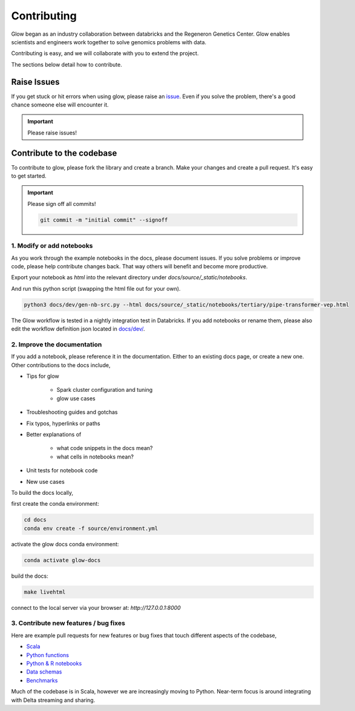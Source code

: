 .. _contributing:

============
Contributing
============

Glow began as an industry collaboration between databricks and the Regeneron Genetics Center.
Glow enables scientists and engineers work together to solve genomics problems with data.

Contributing is easy, and we will collaborate with you to extend the project.

The sections below detail how to contribute.

------------
Raise Issues
------------

If you get stuck or hit errors when using glow, please raise an `issue <https://github.com/projectglow/glow/issues>`_. 
Even if you solve the problem, there's a good chance someone else will encounter it. 

.. important::
   
   Please raise issues!

--------------------------
Contribute to the codebase
--------------------------

To contribute to glow, please fork the library and create a branch.
Make your changes and create a pull request.
It's easy to get started.

.. important::
   
   Please sign off all commits! 

   .. code-block:: sh

      git commit -m "initial commit" --signoff 


.. _modify-add-notebooks:

1. Modify or add notebooks
==========================

As you work through the example notebooks in the docs, please document issues.
If you solve problems or improve code, please help contribute changes back.
That way others will benefit and become more productive.

Export your notebook as `html` into the relevant directory under `docs/source/_static/notebooks`.

And run this python script (swapping the html file out for your own).

.. code-block:: sh::
   
   python3 docs/dev/gen-nb-src.py --html docs/source/_static/notebooks/tertiary/pipe-transformer-vep.html

The Glow workflow is tested in a nightly integration test in Databricks.
If you add notebooks or rename them, please also edit the workflow definition json located in `docs/dev/ <https://github.com/projectglow/glow/blob/master/docs/dev>`_.

.. _improve-documentation:

2. Improve the documentation
============================

If you add a notebook, please reference it in the documentation. 
Either to an existing docs page, or create a new one.
Other contributions to the docs include, 

- Tips for glow

   - Spark cluster configuration and tuning
   - glow use cases

- Troubleshooting guides and gotchas
- Fix typos, hyperlinks or paths
- Better explanations of

   - what code snippets in the docs mean?
   - what cells in notebooks mean?

- Unit tests for notebook code
- New use cases

To build the docs locally, 

first create the conda environment:

.. code-block:: sh

   cd docs
   conda env create -f source/environment.yml

activate the glow docs conda environment:

.. code-block:: sh

   conda activate glow-docs

build the docs:

.. code-block:: sh

   make livehtml

connect to the local server via your browser at: `http://127.0.0.1:8000`


3. Contribute new features / bug fixes
======================================

Here are example pull requests for new features or bug fixes that touch different aspects of the codebase,

- `Scala <https://github.com/projectglow/glow/pull/418>`_
- `Python functions <https://github.com/projectglow/glow/pull/416>`_
- `Python & R notebooks <https://github.com/projectglow/glow/pull/431>`_
- `Data schemas <https://github.com/projectglow/glow/pull/402>`_
- `Benchmarks <https://github.com/projectglow/glow/pull/440>`_

Much of the codebase is in Scala, however we are increasingly moving to Python.
Near-term focus is around integrating with Delta streaming and sharing.
